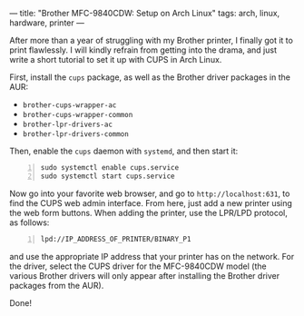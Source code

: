 ---
title: "Brother MFC-9840CDW: Setup on Arch Linux"
tags: arch, linux, hardware, printer
---

#+STARTUP: indent showall
#+OPTIONS: ^:nil

After more than a year of struggling with my Brother printer, I finally
got it to print flawlessly. I will kindly refrain from getting into the
drama, and just write a short tutorial to set it up with CUPS in Arch
Linux.

First, install the =cups= package, as well as the Brother driver
packages in the AUR:

- =brother-cups-wrapper-ac=
- =brother-cups-wrapper-common=
- =brother-lpr-drivers-ac=
- =brother-lpr-drivers-common=

Then, enable the =cups= daemon with =systemd=, and then start it:

#+BEGIN_EXAMPLE -n
  sudo systemctl enable cups.service
  sudo systemctl start cups.service
#+END_EXAMPLE

Now go into your favorite web browser, and go to =http://localhost:631=,
to find the CUPS web admin interface. From here, just add a new printer
using the web form buttons. When adding the printer, use the LPR/LPD
protocol, as follows:

#+BEGIN_EXAMPLE -n
  lpd://IP_ADDRESS_OF_PRINTER/BINARY_P1
#+END_EXAMPLE

and use the appropriate IP address that your printer has on the network.
For the driver, select the CUPS driver for the MFC-9840CDW model (the
various Brother drivers will only appear after installing the Brother
driver packages from the AUR).

Done!
